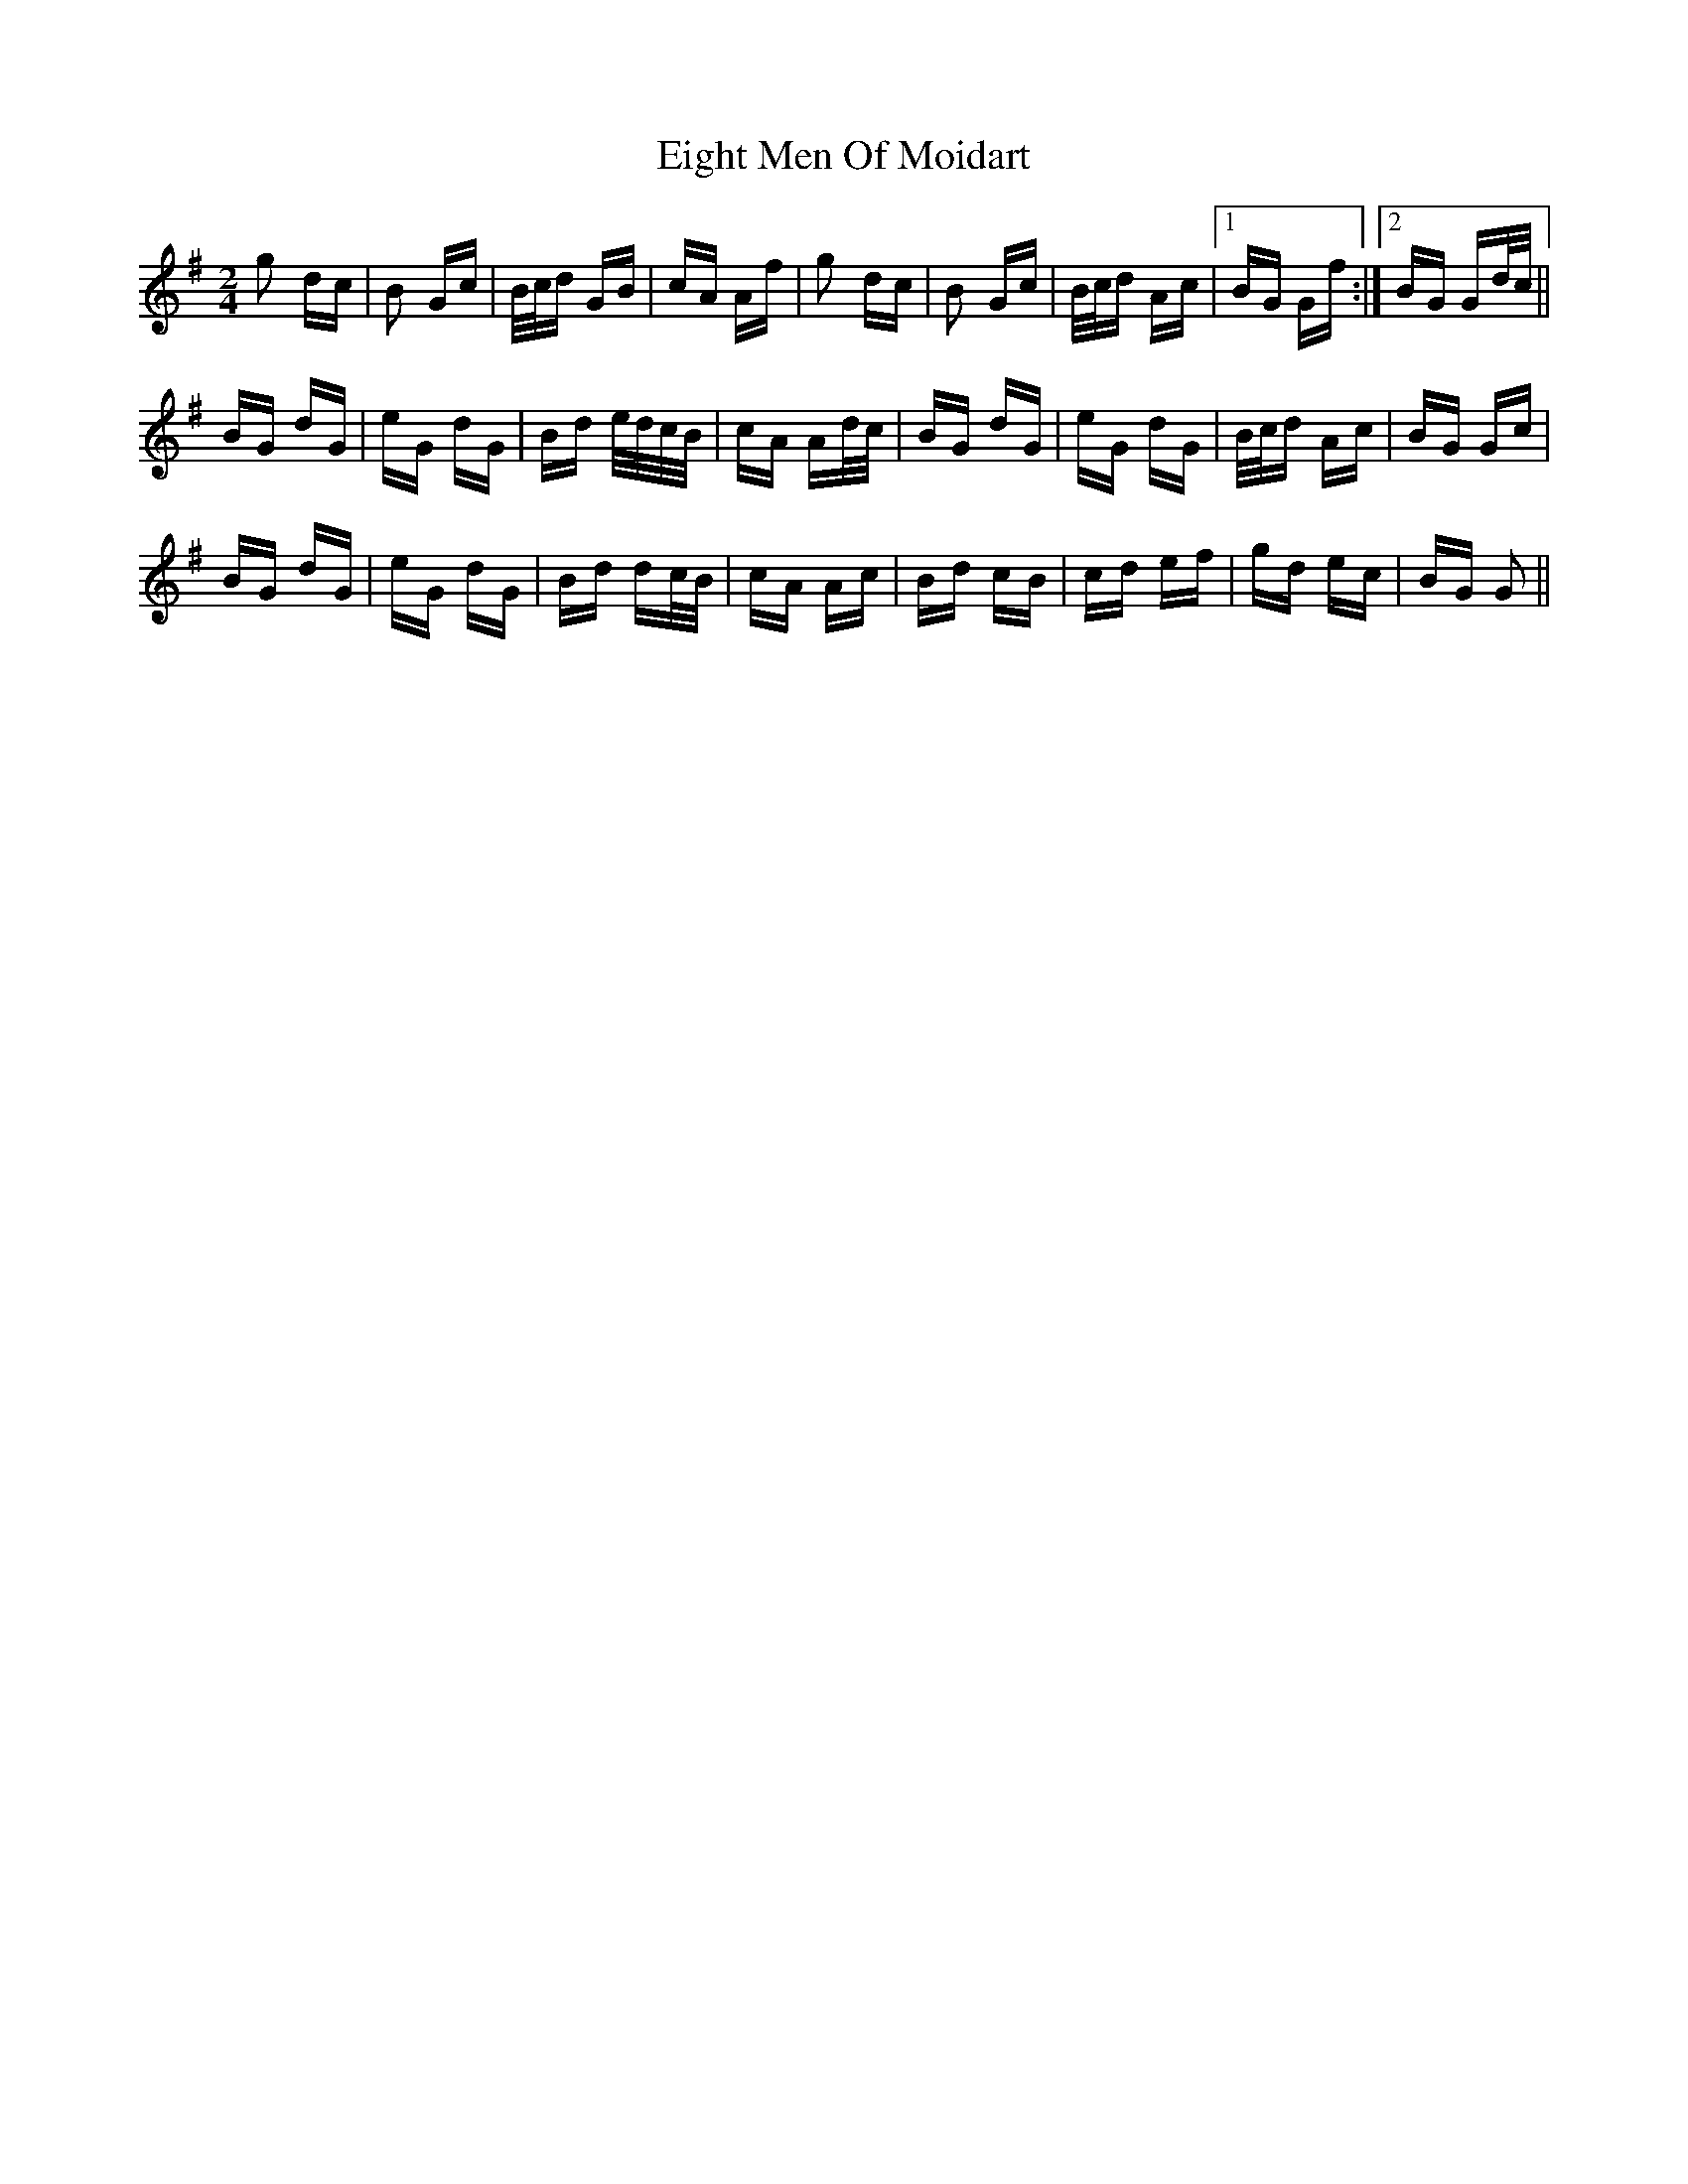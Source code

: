 X: 11620
T: Eight Men Of Moidart
R: polka
M: 2/4
K: Gmajor
g2 dc|B2 Gc|B/c/d GB|cA Af|g2 dc|B2 Gc|B/c/d Ac|1 BG Gf:|2 BG Gd/c/||
BG dG|eG dG|Bd e/d/c/B/|cA Ad/c/|BG dG|eG dG|B/c/d Ac|BG Gc|
BG dG|eG dG|Bd dc/B/|cA Ac|Bd cB|cd ef|gd ec|BG G2||

